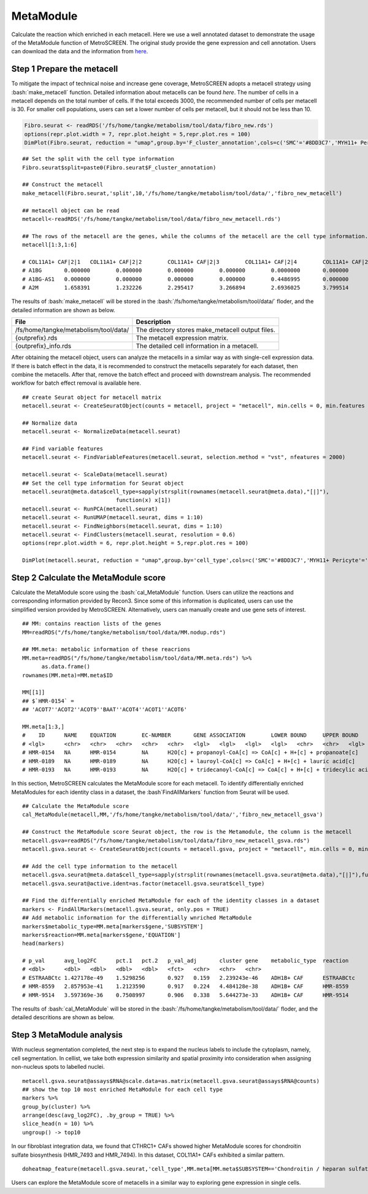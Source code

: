 .. highlight:: shell

.. role:: bash(code)
   :language: bash

MetaModule
---------------------------------

Calculate the reaction which enriched in each metacell.
Here we use a well annotated dataset to demonstrate the usage of the MetaModule function of MetroSCREEN. The original study provide the gene expression and cell annotation. Users can download the data and the information from `here <https://github.com/wanglabtongji/Cellist/tree/main/test/Stereoseq_Mouse_OB>`_.

Step 1 Prepare the metacell
>>>>>>>>>>>>>>>>>>>>>>>>>>>>>>>>>>>>>>>>>>>>>>>>>>>>>>>>>>>>>>>>>>>

To mitigate the impact of technical noise and increase gene coverage, MetroSCREEN adopts a metacell strategy using :bash:`make_metacell` function. Detailed information about metacells can be found `here`. The number of cells in a metacell depends on the total number of cells. If the total exceeds 3000, the recommended number of cells per metacell is 30. For smaller cell populations, users can set a lower number of cells per metacell, but it should not be less than 10.

.. code-block:: r
   
   Fibro.seurat <- readRDS('/fs/home/tangke/metabolism/tool/data/fibro_new.rds')
   options(repr.plot.width = 7, repr.plot.height = 5,repr.plot.res = 100)
   DimPlot(Fibro.seurat, reduction = "umap",group.by='F_cluster_annotation',cols=c('SMC'='#8DD3C7','MYH11+ Pericyte'='#FCCDE5','Pericyte'='#BEBADA','COL11A1+ CAF'='#FB8072','ADH1B+ CAF'='#80B1D3','BCHE+ SMC'='#FDB462'))

.. image:: ../_static/img/MetroSCREEN_cell_annotation.png
   :width: 50%
   :align: center

::

   ## Set the split with the cell type information
   Fibro.seurat$split=paste0(Fibro.seurat$F_cluster_annotation) 

   ## Construct the metacell
   make_metacell(Fibro.seurat,'split',10,'/fs/home/tangke/metabolism/tool/data/','fibro_new_metacell') 

   ## metacell object can be read
   metacell<-readRDS('/fs/home/tangke/metabolism/tool/data/fibro_new_metacell.rds')

   ## The rows of the metacell are the genes, while the columns of the metacell are the cell type information. 
   metacell[1:3,1:6]

   # COL11A1+ CAF|2|1	COL11A1+ CAF|2|2	COL11A1+ CAF|2|3	COL11A1+ CAF|2|4	COL11A1+ CAF|2|5	COL11A1+ CAF|2|6
   # A1BG	0.000000	0.000000	0.000000	0.000000	0.0000000	0.000000
   # A1BG-AS1	0.000000	0.000000	0.000000	0.000000	0.4486995	0.000000
   # A2M	1.658391	1.232226	2.295417	3.266894	2.6936025	3.799514

The results of :bash:`make_metacell` will be stored in the :bash:`/fs/home/tangke/metabolism/tool/data/` floder, and the detailed information are shown as below.

+-----------------------------------------------+-------------------------------------------------------------------------------+
| File                                          | Description                                                                   |
+===============================================+===============================================================================+
| /fs/home/tangke/metabolism/tool/data/         | The directory stores make_metacell output files.                              |
+-----------------------------------------------+-------------------------------------------------------------------------------+
| {outprefix}.rds                               | The metacell expression matrix.                                               |
+-----------------------------------------------+-------------------------------------------------------------------------------+
| {outprefix}_info.rds                          | The detailed cell information in a metacell.                                  |
+-----------------------------------------------+-------------------------------------------------------------------------------+

After obtaining the metacell object, users can analyze the metacells in a similar way as with single-cell expression data. If there is batch effect in the data, it is recommended to construct the metacells separately for each dataset, then combine the metacells. After that, remove the batch effect and proceed with downstream analysis. The recommended workflow for batch effect removal is available here.
::

   ## create Seurat object for metacell matrix
   metacell.seurat <- CreateSeuratObject(counts = metacell, project = "metacell", min.cells = 0, min.features = 0)

   ## Normalize data
   metacell.seurat <- NormalizeData(metacell.seurat)

   ## Find variable features
   metacell.seurat <- FindVariableFeatures(metacell.seurat, selection.method = "vst", nfeatures = 2000)

   metacell.seurat <- ScaleData(metacell.seurat)
   ## Set the cell type information for Seurat object
   metacell.seurat@meta.data$cell_type=sapply(strsplit(rownames(metacell.seurat@meta.data),"[|]"), 
                                function(x) x[1])
   metacell.seurat <- RunPCA(metacell.seurat)        
   metacell.seurat <- RunUMAP(metacell.seurat, dims = 1:10)
   metacell.seurat <- FindNeighbors(metacell.seurat, dims = 1:10)
   metacell.seurat <- FindClusters(metacell.seurat, resolution = 0.6)
   options(repr.plot.width = 6, repr.plot.height = 5,repr.plot.res = 100)

   DimPlot(metacell.seurat, reduction = "umap",group.by='cell_type',cols=c('SMC'='#8DD3C7','MYH11+ Pericyte'='#FCCDE5','Pericyte'='#BEBADA','COL11A1+ CAF'='#FB8072','ADH1B+ CAF'='#80B1D3','BCHE+ SMC'='#FDB462'))+ggtitle("Minicluster cell type")

.. image:: ../_static/img/MetroSCREEN_cell_annotation_metacell.png
   :width: 50%
   :align: center



Step 2 Calculate the MetaModule score
>>>>>>>>>>>>>>>>>>>>>>>>>>>>>>>>>>>>>>>>

Calculate the MetaModule score using the :bash:`cal_MetaModule` function. Users can utilize the reactions and corresponding information provided by Recon3. Since some of this information is duplicated, users can use the simplified version provided by MetroSCREEN. Alternatively, users can manually create and use gene sets of interest.

::

   ## MM: contains reaction lists of the genes
   MM=readRDS("/fs/home/tangke/metabolism/tool/data/MM.nodup.rds")

   ## MM.meta: metabolic information of these reacrions
   MM.meta=readRDS("/fs/home/tangke/metabolism/tool/data/MM.meta.rds") %>%
         as.data.frame()
   rownames(MM.meta)=MM.meta$ID

   MM[[1]]
   ## $`HMR-0154` =
   ## 'ACOT7''ACOT2''ACOT9''BAAT''ACOT4''ACOT1''ACOT6'

   MM.meta[1:3,]
   #	ID	NAME	EQUATION	EC-NUMBER	GENE ASSOCIATION	LOWER BOUND	UPPER BOUND	OBJECTIVE	COMPARTMENT	MIRIAM	SUBSYSTEM	REPLACEMENT ID	NOTE	REFERENCE	CONFIDENCE SCORE
   # <lgl>	<chr>	<chr>	<chr>	<chr>	<chr>	<lgl>	<lgl>	<lgl>	<lgl>	<chr>	<chr>	<lgl>	<lgl>	<chr>	<dbl>
   # HMR-0154	NA	HMR-0154	NA	H2O[c] + propanoyl-CoA[c] => CoA[c] + H+[c] + propanoate[c]       	3.1.2.2	ENSG00000097021 or ENSG00000119673 or ENSG00000123130 or ENSG00000136881 or ENSG00000177465 or ENSG00000184227 or ENSG00000205669	NA	NA	NA	NA	sbo/SBO:0000176	Acyl-CoA hydrolysis	NA	NA	PMID:11013297;PMID:11013297	0
   # HMR-0189	NA	HMR-0189	NA	H2O[c] + lauroyl-CoA[c] => CoA[c] + H+[c] + lauric acid[c]        	3.1.2.2	ENSG00000097021 or ENSG00000119673 or ENSG00000136881 or ENSG00000177465 or ENSG00000184227 or ENSG00000205669                   	NA	NA	NA	NA	sbo/SBO:0000176	Acyl-CoA hydrolysis	NA	NA	NA                         	0
   # HMR-0193	NA	HMR-0193	NA	H2O[c] + tridecanoyl-CoA[c] => CoA[c] + H+[c] + tridecylic acid[c]	3.1.2.2	ENSG00000097021 or ENSG00000119673 or ENSG00000136881 or ENSG00000177465 or ENSG00000184227 or ENSG00000205669                   	NA	NA	NA	NA	sbo/SBO:0000176	Acyl-CoA hydrolysis	NA	NA	NA                         	0

In this section, MetroSCREEN calculates the MetaModule score for each metacell. To identify differentially enriched MetaModules for each identity class in a dataset, the :bash`FindAllMarkers` function from Seurat will be used.

::

   ## Calculate the MetaModule score
   cal_MetaModule(metacell,MM,'/fs/home/tangke/metabolism/tool/data/','fibro_new_metacell_gsva')

   ## Construct the MetaModule score Seurat object, the row is the Metamodule, the column is the metacell
   metacell.gsva=readRDS("/fs/home/tangke/metabolism/tool/data/fibro_new_metacell_gsva.rds")
   metacell.gsva.seurat <- CreateSeuratObject(counts = metacell.gsva, project = "metacell", min.cells = 0, min.features = 0)

   ## Add the cell type information to the metacell
   metacell.gsva.seurat@meta.data$cell_type=sapply(strsplit(rownames(metacell.gsva.seurat@meta.data),"[|]"),function(x) x[1])
   metacell.gsva.seurat@active.ident=as.factor(metacell.gsva.seurat$cell_type)

   ## Find the differentially enriched MetaModule for each of the identity classes in a dataset
   markers <- FindAllMarkers(metacell.gsva.seurat, only.pos = TRUE)  
   ## Add metabolic information for the differentially wnriched MetaModule
   markers$metabolic_type=MM.meta[markers$gene,'SUBSYSTEM']
   markers$reaction=MM.meta[markers$gene,'EQUATION']
   head(markers)

   # p_val	avg_log2FC	pct.1	pct.2	p_val_adj	cluster	gene	metabolic_type	reaction
   # <dbl>	<dbl>	<dbl>	<dbl>	<dbl>	<fct>	<chr>	<chr>	<chr>
   # ESTRAABCtc	1.427178e-49	1.5298256	0.927	0.159	2.239243e-46	ADH1B+ CAF	ESTRAABCtc	Transport reactions  	ATP[c] + estradiol-17beta 3-glucuronide[s] + H2O[c] => ADP[c] + estradiol-17beta 3-glucuronide[c] + H+[c] + Pi[c]
   # HMR-8559	2.857953e-41	1.2123590	0.917	0.224	4.484128e-38	ADH1B+ CAF	HMR-8559  	Eicosanoid metabolism	prostaglandin D2[r] <=> prostaglandin H2[r]                                                                      
   # HMR-9514	3.597369e-36	0.7508997	0.906	0.338	5.644273e-33	ADH1B+ CAF	HMR-9514  	Isolated             	NADPH[c] + O2[c] + trimethylamine[c] => H2O[c] + NADP+[c] + trimethylamine-N-oxide[c]                    

The results of :bash:`cal_MetaModule` will be stored in the :bash:`/fs/home/tangke/metabolism/tool/data/` floder, and the detailed descritions are shown as below.

Step 3 MetaModule analysis
>>>>>>>>>>>>>>>>>>>>>>>>>>>>>>>>>>>

With nucleus segmentation completed, the next step is to expand the nucleus labels to include the cytoplasm, namely, cell segmentation. In cellist, we take both expression similarity and spatial proximity into consideration when assigning non-nucleus spots to labelled nuclei. 

::

   metacell.gsva.seurat@assays$RNA@scale.data=as.matrix(metacell.gsva.seurat@assays$RNA@counts)
   ## show the top 10 most enriched MetaModule for each cell type
   markers %>%
   group_by(cluster) %>%
   arrange(desc(avg_log2FC), .by_group = TRUE) %>%
   slice_head(n = 10) %>%
   ungroup() -> top10

.. image:: ../_static/img/MetroSCREEN_top10_markers.png
   :width: 50%
   :align: center

In our fibroblast integration data, we found that CTHRC1+ CAFs showed higher MetaModule scores for chondroitin sulfate biosynthesis (HMR_7493 and HMR_7494). In this dataset, COL11A1+ CAFs exhibited a similar pattern.

::

   doheatmap_feature(metacell.gsva.seurat,'cell_type',MM.meta[MM.meta$SUBSYSTEM=='Chondroitin / heparan sulfate biosynthesis','ID'],5,4, cols=c('SMC'='#8DD3C7','MYH11+ Pericyte'='#FCCDE5','Pericyte'='#BEBADA','COL11A1+ CAF'='#FB8072','ADH1B+ CAF'='#80B1D3','BCHE+ SMC'='#FDB462'))

.. image:: ../_static/img/MetroSCREEN_chondritin.png
   :width: 50%
   :align: center

Users can explore the MetaModule score of metacells in a similar way to exploring gene expression in single cells.

